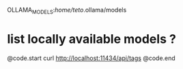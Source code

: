 OLLAMA_MODELS:/home/teto/.ollama/models 

* list locally available models ?

@code.start
curl http://localhost:11434/api/tags
@code.end
